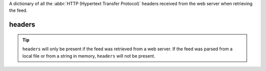 A dictionary of all the :abbr:`HTTP (Hypertext Transfer Protocol)` headers received from the web server when retrieving the feed.

headers
=======

.. tip:: ``headers`` will only be present if the feed was retrieved from a web server.  If the feed was parsed from a local file or from a string in memory, ``headers`` will not be present.